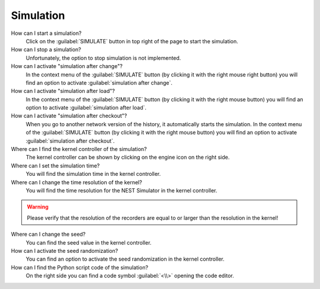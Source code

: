 Simulation
==========

How can I start a simulation?
   Click on the :guilabel:`SIMULATE` button in top right of the page to start the simulation.

How can I stop a simulation?
   Unfortunately, the option to stop simulation is not implemented.

How can I activate "simulation after change"?
   In the context menu of the :guilabel:`SIMULATE` button (by clicking it with the right mouse right button)
   you will find an option to activate :guilabel:`simulation after change`.

How can I activate "simulation after load"?
   In the context menu of the :guilabel:`SIMULATE` button (by clicking it with the right mouse button)
   you will find an option to activate :guilabel:`simulation after load`.

How can I activate "simulation after checkout"?
   When you go to another network version of the history, it automatically starts the simulation.
   In the context menu of the :guilabel:`SIMULATE` button (by clicking it with the right mouse button)
   you will find an option to activate :guilabel:`simulation after checkout`.

Where can I find the kernel controller of the simulation?
   The kernel controller can be shown by clicking on the engine icon on the right side.

Where can I set the simulation time?
   You will find the simulation time in the kernel controller.

Where can I change the time resolution of the kernel?
   You will find the time resolution for the NEST Simulator in the kernel controller.

.. warning::
   Please verify that the resolution of the recorders are equal to
   or larger than the resolution in the kernel!

Where can I change the seed?
   You can find the seed value in the kernel controller.

How can I activate the seed randomization?
   You can find an option to activate the seed randomization in the kernel controller.

How can I find the Python script code of the simulation?
   On the right side you can find a code symbol :guilabel:`<\\>` opening the code editor.
